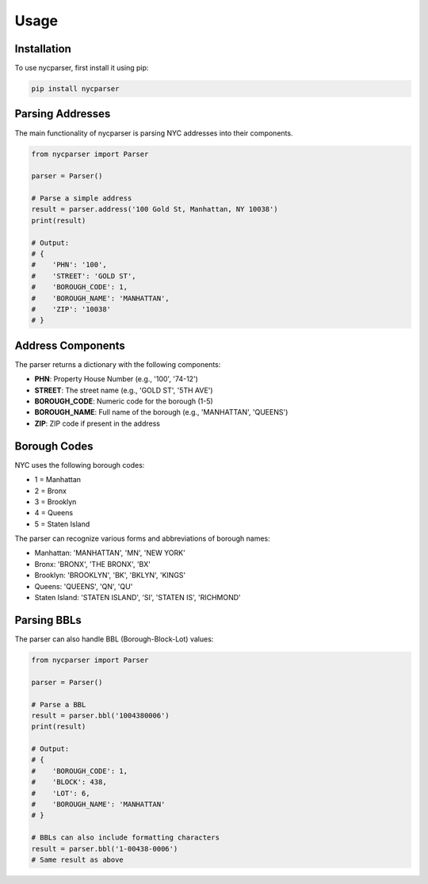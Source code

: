 Usage
=====

Installation
-----------

To use nycparser, first install it using pip:

.. code-block:: bash

   pip install nycparser

Parsing Addresses
----------------

The main functionality of nycparser is parsing NYC addresses into their components.

.. code-block:: python

   from nycparser import Parser
   
   parser = Parser()
   
   # Parse a simple address
   result = parser.address('100 Gold St, Manhattan, NY 10038')
   print(result)
   
   # Output:
   # {
   #    'PHN': '100',
   #    'STREET': 'GOLD ST',
   #    'BOROUGH_CODE': 1,
   #    'BOROUGH_NAME': 'MANHATTAN',
   #    'ZIP': '10038'
   # }

Address Components
----------------

The parser returns a dictionary with the following components:

* **PHN**: Property House Number (e.g., '100', '74-12')
* **STREET**: The street name (e.g., 'GOLD ST', '5TH AVE')
* **BOROUGH_CODE**: Numeric code for the borough (1-5)
* **BOROUGH_NAME**: Full name of the borough (e.g., 'MANHATTAN', 'QUEENS')
* **ZIP**: ZIP code if present in the address

Borough Codes
------------

NYC uses the following borough codes:

* 1 = Manhattan
* 2 = Bronx
* 3 = Brooklyn
* 4 = Queens
* 5 = Staten Island

The parser can recognize various forms and abbreviations of borough names:

* Manhattan: 'MANHATTAN', 'MN', 'NEW YORK'
* Bronx: 'BRONX', 'THE BRONX', 'BX'
* Brooklyn: 'BROOKLYN', 'BK', 'BKLYN', 'KINGS'
* Queens: 'QUEENS', 'QN', 'QU'
* Staten Island: 'STATEN ISLAND', 'SI', 'STATEN IS', 'RICHMOND'

Parsing BBLs
-----------

The parser can also handle BBL (Borough-Block-Lot) values:

.. code-block:: python

   from nycparser import Parser
   
   parser = Parser()
   
   # Parse a BBL
   result = parser.bbl('1004380006')
   print(result)
   
   # Output:
   # {
   #    'BOROUGH_CODE': 1,
   #    'BLOCK': 438,
   #    'LOT': 6,
   #    'BOROUGH_NAME': 'MANHATTAN'
   # }
   
   # BBLs can also include formatting characters
   result = parser.bbl('1-00438-0006')
   # Same result as above 